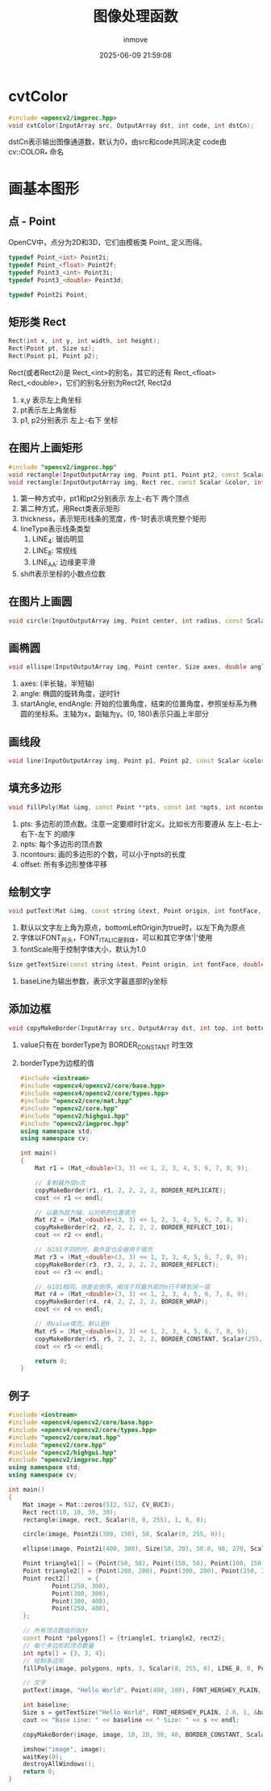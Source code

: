 #+TITLE: 图像处理函数
#+DATE: 2025-06-09 21:59:08
#+DISPLAY: t
#+STARTUP: indent
#+OPTIONS: toc:10
#+AUTHOR: inmove
#+CATEGORIES: OpenCV

* cvtColor
#+begin_src cpp
  #include <opencv2/imgproc.hpp>
  void cvtColor(InputArray src, OutputArray dst, int code, int dstCn);
#+end_src

dstCn表示输出图像通道数，默认为0，由src和code共同决定
code由 cv::COLOR_* 命名

* 画基本图形
** 点 - Point
OpenCV中，点分为2D和3D，它们由模板类 Point_ 定义而得。
#+begin_src cpp
  typedef Point_<int> Point2i;
  typedef Point_<float> Point2f;
  typedef Point3_<int> Point3i;
  typedef Point3_<double> Point3d;

  typedef Point2i Point;
#+end_src
** 矩形类 Rect
#+begin_src cpp
  Rect(int x, int y, int width, int height);
  Rect(Point pt, Size sz);
  Rect(Point p1, Point p2);
#+end_src

Rect(或者Rect2i)是 Rect_<int>的别名，其它的还有 Rect_<float> Rect_<double>，它们的别名分别为Rect2f, Rect2d

1. x,y 表示左上角坐标
2. pt表示左上角坐标
3. p1, p2分别表示 左上-右下 坐标

** 在图片上画矩形
#+begin_src cpp
  #include "opencv2/imgproc.hpp"
  void rectangle(InputOutputArray img, Point pt1, Point pt2, const Scalar &color, int thickness=1, int lineType=LINE_8, int shift=0);
  void rectangle(InputOutputArray img, Rect rec, const Scalar &color, int thickness=1, int lineType=LINE_8, int shift=0);
#+end_src

1. 第一种方式中，pt1和pt2分别表示 左上-右下 两个顶点
2. 第二种方式，用Rect类表示矩形
3. thickness，表示矩形线条的宽度，传-1时表示填充整个矩形
4. lineType表示线条类型
   1. LINE_4: 锯齿明显
   2. LINE_8: 常规线
   3. LINE_AA: 边缘更平滑
5. shift表示坐标的小数点位数

** 在图片上画圆
#+begin_src cpp
  void circle(InputOutputArray img, Point center, int radius, const Scalar &color, int thickness=1, int lineType=LINE_8, int shift=0);
#+end_src

** 画椭圆
#+begin_src cpp
  void ellispe(InputOutputArray img, Point center, Size axes, double angle, double startAngle, double endAngle, const Scalar &color, int thickness=1, int linetype=LINE_8, int shift=0);
#+end_src

1. axes: (半长轴，半短轴)
2. angle: 椭圆的旋转角度，逆时针
3. startAngle, endAngle: 开始的位置角度，结束的位置角度，参照坐标系为椭圆的坐标系。主轴为x，副轴为y。(0, 180)表示只画上半部分

** 画线段
#+begin_src cpp
  void line(InputOutputArray img, Point p1, Point p2, const Scalar &color, int thickness=1, int lineType=LINE_8, int shift=0);
#+end_src

** 填充多边形
#+begin_src cpp
  void fillPoly(Mat &img, const Point **pts, const int *npts, int ncontours, const Scalar &color, int lineType=LINE_8, int shift=0, Point offset=Point());
#+end_src
1. pts: 多边形的顶点数。注意一定要顺时针定义。比如长方形要遵从 左上-右上-右下-左下 的顺序
2. npts: 每个多边形的顶点数
3. ncontours: 画的多边形的个数，可以小于npts的长度
4. offset: 所有多边形整体平移

** 绘制文字
#+begin_src cpp
  void putText(Mat &img, const string &text, Point origin, int fontFace, double fontScale, Scalar color, int thickness=1, int lineType=LINE_8, bool bottomLeftOrigin=false);
#+end_src
1. 默认以文字左上角为原点，bottomLeftOrigin为true时，以左下角为原点
2. 字体以FONT_开头，FONT_ITALIC是斜体，可以和其它字体'|'使用
3. fontScale用于控制字体大小，默认为1.0

#+begin_src cpp
  Size getTextSize(const string &text, Point origin, int fontFace, double fontScale, int thickness, int *baseLine);
#+end_src
1. baseLine为输出参数，表示文字最底部的y坐标

** 添加边框
#+begin_src cpp
  void copyMakeBorder(InputArray src, OutputArray dst, int top, int bottom, int left, int right, int borderType, const Scalar &value=Scalar());
#+end_src
1. value只有在 borderType为 BORDER_CONSTANT 时生效
2. borderType为边框的值
  #+begin_src cpp
    #include <iostream>
    #include <opencv4/opencv2/core/base.hpp>
    #include <opencv4/opencv2/core/types.hpp>
    #include "opencv2/core/mat.hpp"
    #include "opencv2/core.hpp"
    #include "opencv2/highgui.hpp"
    #include "opencv2/imgproc.hpp"
    using namespace std;
    using namespace cv;

    int main()
    {
        Mat r1 = (Mat_<double>(3, 3) << 1, 2, 3, 4, 5, 6, 7, 8, 9);

        // 复制最外层n次
        copyMakeBorder(r1, r1, 2, 2, 2, 2, BORDER_REPLICATE);
        cout << r1 << endl;

        // 以最外层为轴，以对称的位置填充
        Mat r2 = (Mat_<double>(3, 3) << 1, 2, 3, 4, 5, 6, 7, 8, 9);
        copyMakeBorder(r2, r2, 2, 2, 2, 2, BORDER_REFLECT_101);
        cout << r2 << endl;

        // 与101不同的时，最外层也会被用于填充
        Mat r3 = (Mat_<double>(3, 3) << 1, 2, 3, 4, 5, 6, 7, 8, 9);
        copyMakeBorder(r3, r3, 2, 2, 2, 2, BORDER_REFLECT);
        cout << r3 << endl;

        // 与101相同，但是会倒序。相当于将最外层的n行平移到另一层
        Mat r4 = (Mat_<double>(3, 3) << 1, 2, 3, 4, 5, 6, 7, 8, 9);
        copyMakeBorder(r4, r4, 2, 2, 2, 2, BORDER_WRAP);
        cout << r4 << endl;

        // 用value填充。默认是0
        Mat r5 = (Mat_<double>(3, 3) << 1, 2, 3, 4, 5, 6, 7, 8, 9);
        copyMakeBorder(r5, r5, 2, 2, 2, 2, BORDER_CONSTANT, Scalar(255, 0, 0));
        cout << r5 << endl;

        return 0;
    }
  #+end_src

** 例子
#+begin_src cpp
  #include <iostream>
  #include <opencv4/opencv2/core/base.hpp>
  #include <opencv4/opencv2/core/types.hpp>
  #include "opencv2/core/mat.hpp"
  #include "opencv2/core.hpp"
  #include "opencv2/highgui.hpp"
  #include "opencv2/imgproc.hpp"
  using namespace std;
  using namespace cv;

  int main()
  {
      Mat image = Mat::zeros(512, 512, CV_8UC3);
      Rect rect(10, 10, 30, 30);
      rectangle(image, rect, Scalar(0, 0, 255), 1, 8, 0);

      circle(image, Point2i(300, 150), 50, Scalar(0, 255, 0));

      ellipse(image, Point2i(400, 300), Size(50, 20), 50.0, 90, 270, Scalar(255, 0, 0), 5);

      Point triangle1[] = {Point(50, 50), Point(150, 50), Point(100, 150)};
      Point triangle2[] = {Point(200, 200), Point(300, 200), Point(250, 300)};
      Point rect2[]     = {
              Point(250, 300),
              Point(300, 300),
              Point(300, 400),
              Point(250, 400),
      };

      // 所有顶点数组的指针
      const Point *polygons[] = {triangle1, triangle2, rect2};
      // 每个多边形的顶点数量
      int npts[] = {3, 3, 4};
      // 绘制多边形
      fillPoly(image, polygons, npts, 3, Scalar(0, 255, 0), LINE_8, 0, Point(10, 10));

      // 文字
      putText(image, "Hello World", Point(400, 100), FONT_HERSHEY_PLAIN, 1, Scalar(200, 200, 100));

      int baseline;
      Size s = getTextSize("Hello World", FONT_HERSHEY_PLAIN, 2.0, 1, &baseline);
      cout << "Base Line: " << baseline << " Size: " << s << endl;

      copyMakeBorder(image, image, 10, 20, 30, 40, BORDER_CONSTANT, Scalar(255, 0, 255));

      imshow("image", image);
      waitKey(0);
      destroyAllWindows();
      return 0;
  }
#+end_src
